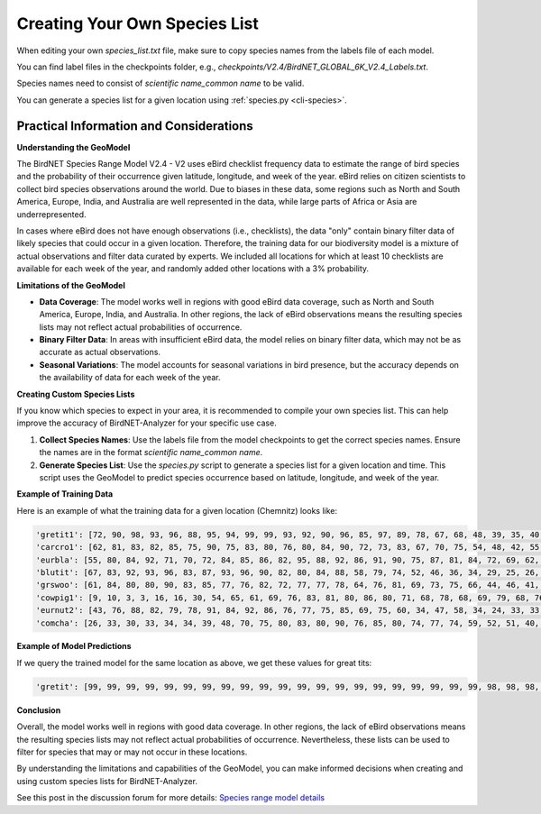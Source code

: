 Creating Your Own Species List
==============================

When editing your own `species_list.txt` file, make sure to copy species names from the labels file of each model.

You can find label files in the checkpoints folder, e.g., `checkpoints/V2.4/BirdNET_GLOBAL_6K_V2.4_Labels.txt`.

Species names need to consist of `scientific name_common name` to be valid.

You can generate a species list for a given location using :ref:`species.py <cli-species>`.

Practical Information and Considerations
----------------------------------------

**Understanding the GeoModel**

The BirdNET Species Range Model V2.4 - V2 uses eBird checklist frequency data to estimate the range of bird species and the probability of their occurrence given latitude, longitude, and week of the year. eBird relies on citizen scientists to collect bird species observations around the world. Due to biases in these data, some regions such as North and South America, Europe, India, and Australia are well represented in the data, while large parts of Africa or Asia are underrepresented.

In cases where eBird does not have enough observations (i.e., checklists), the data "only" contain binary filter data of likely species that could occur in a given location. Therefore, the training data for our biodiversity model is a mixture of actual observations and filter data curated by experts. We included all locations for which at least 10 checklists are available for each week of the year, and randomly added other locations with a 3% probability.

**Limitations of the GeoModel**

- **Data Coverage**: The model works well in regions with good eBird data coverage, such as North and South America, Europe, India, and Australia. In other regions, the lack of eBird observations means the resulting species lists may not reflect actual probabilities of occurrence.
- **Binary Filter Data**: In areas with insufficient eBird data, the model relies on binary filter data, which may not be as accurate as actual observations.
- **Seasonal Variations**: The model accounts for seasonal variations in bird presence, but the accuracy depends on the availability of data for each week of the year.

**Creating Custom Species Lists**

If you know which species to expect in your area, it is recommended to compile your own species list. This can help improve the accuracy of BirdNET-Analyzer for your specific use case.

1. **Collect Species Names**: Use the labels file from the model checkpoints to get the correct species names. Ensure the names are in the format `scientific name_common name`.
2. **Generate Species List**: Use the `species.py` script to generate a species list for a given location and time. This script uses the GeoModel to predict species occurrence based on latitude, longitude, and week of the year.

**Example of Training Data**

Here is an example of what the training data for a given location (Chemnitz) looks like:

.. code:: python

    'gretit1': [72, 90, 98, 93, 96, 88, 95, 94, 99, 99, 93, 92, 90, 96, 85, 97, 89, 78, 67, 68, 48, 39, 35, 40, 49, 49, 49, 51, 48, 55, 55, 73, 60, 64, 62, 63, 72, 72, 72, 67, 66, 80, 63, 74, 67, 76, 88, 70], 
    'carcro1': [62, 81, 83, 82, 85, 75, 90, 75, 83, 80, 76, 80, 84, 90, 72, 73, 83, 67, 70, 75, 54, 48, 42, 55, 51, 53, 55, 49, 55, 53, 55, 62, 57, 55, 66, 69, 63, 65, 69, 63, 59, 74, 61, 63, 76, 79, 69, 60], 
    'eurbla': [55, 80, 84, 92, 71, 70, 72, 84, 85, 86, 82, 95, 88, 92, 86, 91, 90, 75, 87, 81, 84, 72, 69, 62, 67, 70, 57, 66, 55, 56, 49, 32, 36, 37, 41, 49, 55, 62, 57, 58, 41, 37, 58, 67, 69, 64, 69, 49], 
    'blutit': [67, 83, 92, 93, 96, 83, 87, 93, 96, 90, 82, 80, 84, 88, 58, 79, 74, 52, 46, 36, 34, 29, 25, 26, 39, 43, 36, 43, 47, 42, 49, 48, 49, 51, 45, 52, 61, 64, 55, 55, 65, 72, 62, 71, 66, 67, 69, 64], 
    'grswoo': [61, 84, 80, 80, 90, 83, 85, 77, 76, 82, 72, 77, 77, 78, 64, 76, 81, 69, 73, 75, 66, 44, 46, 41, 47, 41, 38, 44, 42, 42, 52, 68, 37, 35, 38, 43, 44, 41, 43, 41, 49, 61, 41, 49, 48, 47, 67, 47], 
    'cowpig1': [9, 10, 3, 3, 16, 16, 30, 54, 65, 61, 69, 76, 83, 81, 80, 86, 80, 71, 68, 78, 68, 69, 79, 68, 76, 69, 69, 79, 70, 70, 68, 73, 64, 63, 58, 54, 53, 49, 53, 56, 44, 21, 33, 38, 45, 43, 5, 11],
    'eurnut2': [43, 76, 88, 82, 79, 78, 91, 84, 92, 86, 76, 77, 75, 85, 69, 75, 60, 34, 47, 58, 34, 24, 33, 33, 31, 23, 28, 25, 23, 21, 23, 52, 26, 26, 31, 28, 25, 29, 32, 23, 47, 46, 24, 31, 30, 36, 61, 53], 
    'comcha': [26, 33, 30, 33, 34, 34, 39, 48, 70, 75, 80, 83, 80, 90, 76, 85, 80, 74, 77, 74, 59, 52, 51, 40, 34, 44, 33, 31, 22, 15, 17, 21, 17, 18, 26, 34, 44, 48, 53, 49, 31, 27, 33, 39, 44, 39, 30, 28]

**Example of Model Predictions**

If we query the trained model for the same location as above, we get these values for great tits:

.. code:: python

    'gretit': [99, 99, 99, 99, 99, 99, 99, 99, 99, 99, 99, 99, 99, 99, 99, 99, 99, 99, 99, 99, 99, 98, 98, 98, 98, 98, 97, 97, 97, 97, 97, 97, 98, 98, 99, 99, 99, 99, 99, 99, 99, 99, 99, 99, 99, 99, 99, 99]

**Conclusion**

Overall, the model works well in regions with good data coverage. In other regions, the lack of eBird observations means the resulting species lists may not reflect actual probabilities of occurrence. Nevertheless, these lists can be used to filter for species that may or may not occur in these locations.

By understanding the limitations and capabilities of the GeoModel, you can make informed decisions when creating and using custom species lists for BirdNET-Analyzer.

See this post in the discussion forum for more details: `Species range model details <https://github.com/kahst/BirdNET-Analyzer/discussions/234>`_